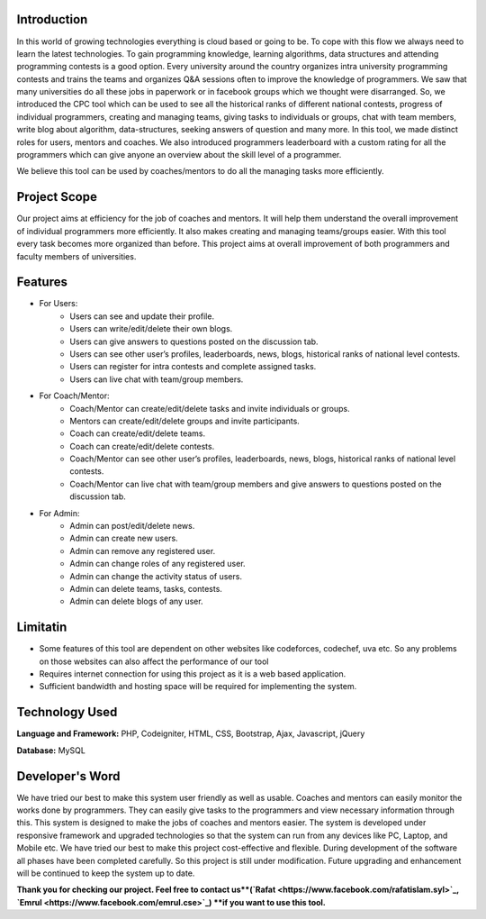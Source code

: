 ************
Introduction
************

In this world of growing technologies everything is cloud based or going to be. To cope with this
flow we always need to learn the latest technologies. To gain programming knowledge, learning
algorithms, data structures and attending programming contests is a good option. Every
university around the country organizes intra university programming contests and trains the
teams and organizes Q&A sessions often to improve the knowledge of programmers. We saw
that many universities do all these jobs in paperwork or in facebook groups which we thought
were disarranged. So, we introduced the CPC tool which can be used to see all the historical
ranks of different national contests, progress of individual programmers, creating and managing
teams, giving tasks to individuals or groups, chat with team members, write blog about
algorithm, data-structures, seeking answers of question and many more. In this tool, we made
distinct roles for users, mentors and coaches. We also introduced programmers leaderboard with
a custom rating for all the programmers which can give anyone an overview about the skill level
of a programmer.

We believe this tool can be used by coaches/mentors to do all the managing tasks more
efficiently.

*************
Project Scope
*************

Our project aims at efficiency for the job of coaches and mentors. It will help them
understand the overall improvement of individual programmers more efficiently. It also
makes creating and managing teams/groups easier. With this tool every task becomes
more organized than before. This project aims at overall improvement of both
programmers and faculty members of universities.


********
Features
********

-  For Users:
	 -  Users can see and update their profile.
	 -  Users can write/edit/delete their own blogs.
	 -  Users can give answers to questions posted on the discussion tab.
	 -  Users can see other user’s profiles, leaderboards, news, blogs, historical ranks of national level contests.
	 -  Users can register for intra contests and complete assigned tasks.
	 -  Users can live chat with team/group members.
-  For Coach/Mentor:
	 -  Coach/Mentor can create/edit/delete tasks and invite individuals or groups.
	 -  Mentors can create/edit/delete groups and invite participants.
	 -  Coach can create/edit/delete teams.
	 -  Coach can create/edit/delete contests.
	 -  Coach/Mentor can see other user’s profiles, leaderboards, news, blogs, historical ranks of national level contests.
	 -  Coach/Mentor can live chat with team/group members and give answers to questions posted on the discussion tab.
-  For Admin:
	 -  Admin can post/edit/delete news.
	 -  Admin can create new users.
	 -  Admin can remove any registered user.
	 -  Admin can change roles of any registered user.
	 -  Admin can change the activity status of users.
	 -  Admin can delete teams, tasks, contests.
	 -  Admin can delete blogs of any user.

*********
Limitatin
*********
-  Some features of this tool are dependent on other websites like codeforces, codechef, uva etc. So any problems on those websites can also affect the performance of our tool
-  Requires internet connection for using this project as it is a web based application.
-  Sufficient bandwidth and hosting space will be required for implementing the system.

***************
Technology Used
***************
**Language and Framework:** PHP, Codeigniter, HTML, CSS, Bootstrap, Ajax, Javascript, jQuery

**Database:** MySQL

****************
Developer's Word
****************

We have tried our best to make this system user friendly as well as usable. Coaches and
mentors can easily monitor the works done by programmers. They can easily give tasks
to the programmers and view necessary information through this. This system is designed
to make the jobs of coaches and mentors easier. The system is developed under
responsive framework and upgraded technologies so that the system can run from any
devices like PC, Laptop, and Mobile etc. We have tried our best to make this project
cost-effective and flexible. During development of the software all phases have been
completed carefully. So this project is still under modification. Future upgrading and
enhancement will be continued to keep the system up to date.


**Thank you for checking our project. Feel free to contact us**(`Rafat <https://www.facebook.com/rafatislam.syl>`_, `Emrul <https://www.facebook.com/emrul.cse>`_) **if you want to use this tool.**
